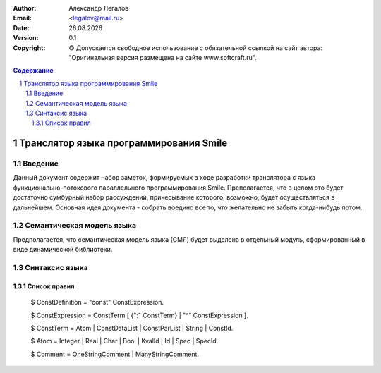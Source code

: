 .. |date| date:: %d.%m.%Y
.. |time| date:: %H:%M
.. |copy| unicode:: 0xA9 .. copyright sign

.. Текущая дата |date| и время |time|

.. meta::
   :description: Описание концепций, языковых и инструментальных средств функционально-потокового параллельного программирования.
   :keywords: парадигмы программирования, функционально-потоковое параллельное программирование

:Author:    Александр Легалов
:Email:     <legalov@mail.ru>
:Date:      |date|
:Version:   0.1

:Copyright: |copy| Допускается свободное использование с обязательной ссылкой на сайт автора: "Оригинальная версия размещена на сайте www.softcraft.ru".

.. sectnum::
    :start: 1

.. contents:: Содержание
    :depth: 3


==========================================================
 Транслятор языка программирования Smile
==========================================================

Введение
-----------------------------------

Данный документ содержит набор заметок, формируемых в ходе разработки транслятора с языка функционально-потокового параллельного программирования Smile. Преполагается, что в целом это будет достаточно сумбурный набор рассуждений, причесывание которого, возможно, будет осуществляться в дальнейшем. Основная идея документа - собрать воедино все то, что желательно не забыть когда-нибудь потом.

Семантическая модель языка
----------------------------

Предполагается, что семантическая модель языка (СМЯ) будет выделена в отдельный модуль, сформированный в виде динамической библиотеки.

Синтаксис языка
--------------------

Список правил
~~~~~~~~~~~~~~~~

    $ ConstDefinition = "const" ConstExpression.

    $ ConstExpression = ConstTerm [ {":" ConstTerm} | "^" ConstExpression ].

    $ ConstTerm = Atom | ConstDataList | ConstParList | String | ConstId.

    $ Atom = Integer | Real | Char | Bool | KvalId | Id | Spec | SpecId.

    $ Comment = OneStringComment | ManyStringComment.


    